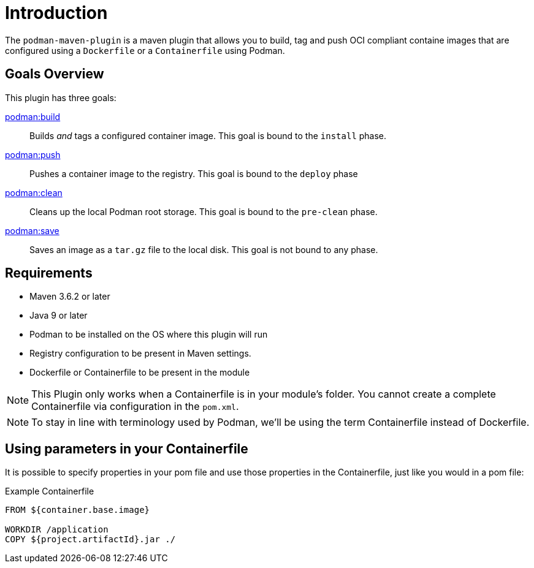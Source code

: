 = Introduction

The `podman-maven-plugin` is a maven plugin that allows you to build, tag and push OCI compliant containe images that are configured using a `Dockerfile` or a `Containerfile` using Podman.

== Goals Overview

This plugin has three goals:

xref:goals/build.adoc[podman:build]::
Builds _and_ tags a configured container image. This goal is bound to the `install` phase.

xref:goals/push.adoc[podman:push]::
Pushes a container image to the registry. This goal is bound to the `deploy` phase

xref:goals/clean.adoc[podman:clean]::
Cleans up the local Podman root storage. This goal is bound to the `pre-clean` phase.

xref:goals/save.adoc[podman:save]::
Saves an image as a `tar.gz` file to the local disk. This goal is not bound to any phase.

== Requirements

- Maven 3.6.2 or later
- Java 9 or later
- Podman to be installed on the OS where this plugin will run
- Registry configuration to be present in Maven settings.
- Dockerfile or Containerfile to be present in the module

NOTE: This Plugin only works when a Containerfile is in your module's folder. You cannot create a complete Containerfile via configuration in the `pom.xml`.

NOTE: To stay in line with terminology used by Podman, we'll be using the term Containerfile instead of Dockerfile.

== Using parameters in your Containerfile

It is possible to specify properties in your pom file and use those properties in the Containerfile, just like you would in a pom file:

.Example Containerfile
[source,Dockerfile]
----
FROM ${container.base.image}

WORKDIR /application
COPY ${project.artifactId}.jar ./
----